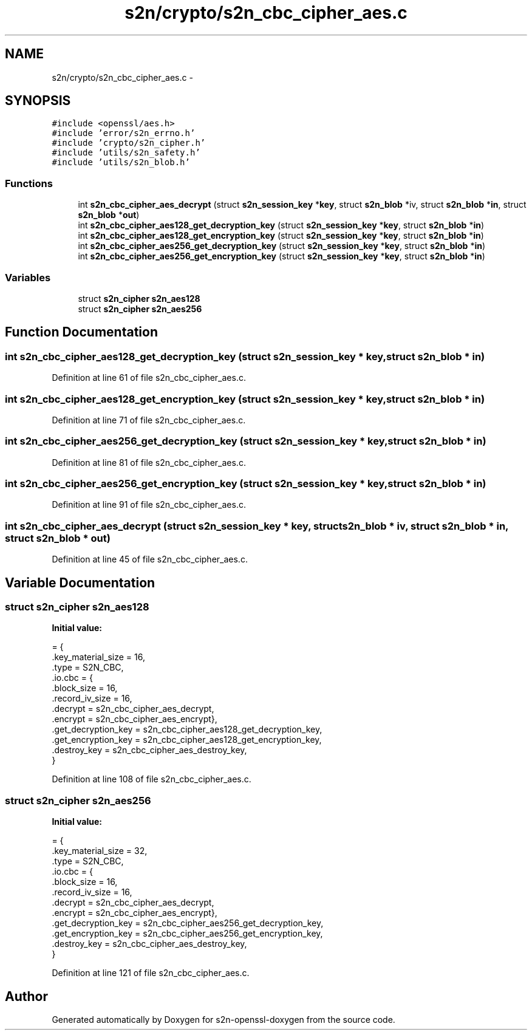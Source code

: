 .TH "s2n/crypto/s2n_cbc_cipher_aes.c" 3 "Thu Jun 30 2016" "s2n-openssl-doxygen" \" -*- nroff -*-
.ad l
.nh
.SH NAME
s2n/crypto/s2n_cbc_cipher_aes.c \- 
.SH SYNOPSIS
.br
.PP
\fC#include <openssl/aes\&.h>\fP
.br
\fC#include 'error/s2n_errno\&.h'\fP
.br
\fC#include 'crypto/s2n_cipher\&.h'\fP
.br
\fC#include 'utils/s2n_safety\&.h'\fP
.br
\fC#include 'utils/s2n_blob\&.h'\fP
.br

.SS "Functions"

.in +1c
.ti -1c
.RI "int \fBs2n_cbc_cipher_aes_decrypt\fP (struct \fBs2n_session_key\fP *\fBkey\fP, struct \fBs2n_blob\fP *iv, struct \fBs2n_blob\fP *\fBin\fP, struct \fBs2n_blob\fP *\fBout\fP)"
.br
.ti -1c
.RI "int \fBs2n_cbc_cipher_aes128_get_decryption_key\fP (struct \fBs2n_session_key\fP *\fBkey\fP, struct \fBs2n_blob\fP *\fBin\fP)"
.br
.ti -1c
.RI "int \fBs2n_cbc_cipher_aes128_get_encryption_key\fP (struct \fBs2n_session_key\fP *\fBkey\fP, struct \fBs2n_blob\fP *\fBin\fP)"
.br
.ti -1c
.RI "int \fBs2n_cbc_cipher_aes256_get_decryption_key\fP (struct \fBs2n_session_key\fP *\fBkey\fP, struct \fBs2n_blob\fP *\fBin\fP)"
.br
.ti -1c
.RI "int \fBs2n_cbc_cipher_aes256_get_encryption_key\fP (struct \fBs2n_session_key\fP *\fBkey\fP, struct \fBs2n_blob\fP *\fBin\fP)"
.br
.in -1c
.SS "Variables"

.in +1c
.ti -1c
.RI "struct \fBs2n_cipher\fP \fBs2n_aes128\fP"
.br
.ti -1c
.RI "struct \fBs2n_cipher\fP \fBs2n_aes256\fP"
.br
.in -1c
.SH "Function Documentation"
.PP 
.SS "int s2n_cbc_cipher_aes128_get_decryption_key (struct \fBs2n_session_key\fP * key, struct \fBs2n_blob\fP * in)"

.PP
Definition at line 61 of file s2n_cbc_cipher_aes\&.c\&.
.SS "int s2n_cbc_cipher_aes128_get_encryption_key (struct \fBs2n_session_key\fP * key, struct \fBs2n_blob\fP * in)"

.PP
Definition at line 71 of file s2n_cbc_cipher_aes\&.c\&.
.SS "int s2n_cbc_cipher_aes256_get_decryption_key (struct \fBs2n_session_key\fP * key, struct \fBs2n_blob\fP * in)"

.PP
Definition at line 81 of file s2n_cbc_cipher_aes\&.c\&.
.SS "int s2n_cbc_cipher_aes256_get_encryption_key (struct \fBs2n_session_key\fP * key, struct \fBs2n_blob\fP * in)"

.PP
Definition at line 91 of file s2n_cbc_cipher_aes\&.c\&.
.SS "int s2n_cbc_cipher_aes_decrypt (struct \fBs2n_session_key\fP * key, struct \fBs2n_blob\fP * iv, struct \fBs2n_blob\fP * in, struct \fBs2n_blob\fP * out)"

.PP
Definition at line 45 of file s2n_cbc_cipher_aes\&.c\&.
.SH "Variable Documentation"
.PP 
.SS "struct \fBs2n_cipher\fP s2n_aes128"
\fBInitial value:\fP
.PP
.nf
= {
    \&.key_material_size = 16,
    \&.type = S2N_CBC,
    \&.io\&.cbc = {
               \&.block_size = 16,
               \&.record_iv_size = 16,
               \&.decrypt = s2n_cbc_cipher_aes_decrypt,
               \&.encrypt = s2n_cbc_cipher_aes_encrypt},
    \&.get_decryption_key = s2n_cbc_cipher_aes128_get_decryption_key,
    \&.get_encryption_key = s2n_cbc_cipher_aes128_get_encryption_key,
    \&.destroy_key = s2n_cbc_cipher_aes_destroy_key,
}
.fi
.PP
Definition at line 108 of file s2n_cbc_cipher_aes\&.c\&.
.SS "struct \fBs2n_cipher\fP s2n_aes256"
\fBInitial value:\fP
.PP
.nf
= {
    \&.key_material_size = 32,
    \&.type = S2N_CBC,
    \&.io\&.cbc = {
               \&.block_size = 16,
               \&.record_iv_size = 16,
               \&.decrypt = s2n_cbc_cipher_aes_decrypt,
               \&.encrypt = s2n_cbc_cipher_aes_encrypt},
    \&.get_decryption_key = s2n_cbc_cipher_aes256_get_decryption_key,
    \&.get_encryption_key = s2n_cbc_cipher_aes256_get_encryption_key,
    \&.destroy_key = s2n_cbc_cipher_aes_destroy_key,
}
.fi
.PP
Definition at line 121 of file s2n_cbc_cipher_aes\&.c\&.
.SH "Author"
.PP 
Generated automatically by Doxygen for s2n-openssl-doxygen from the source code\&.
